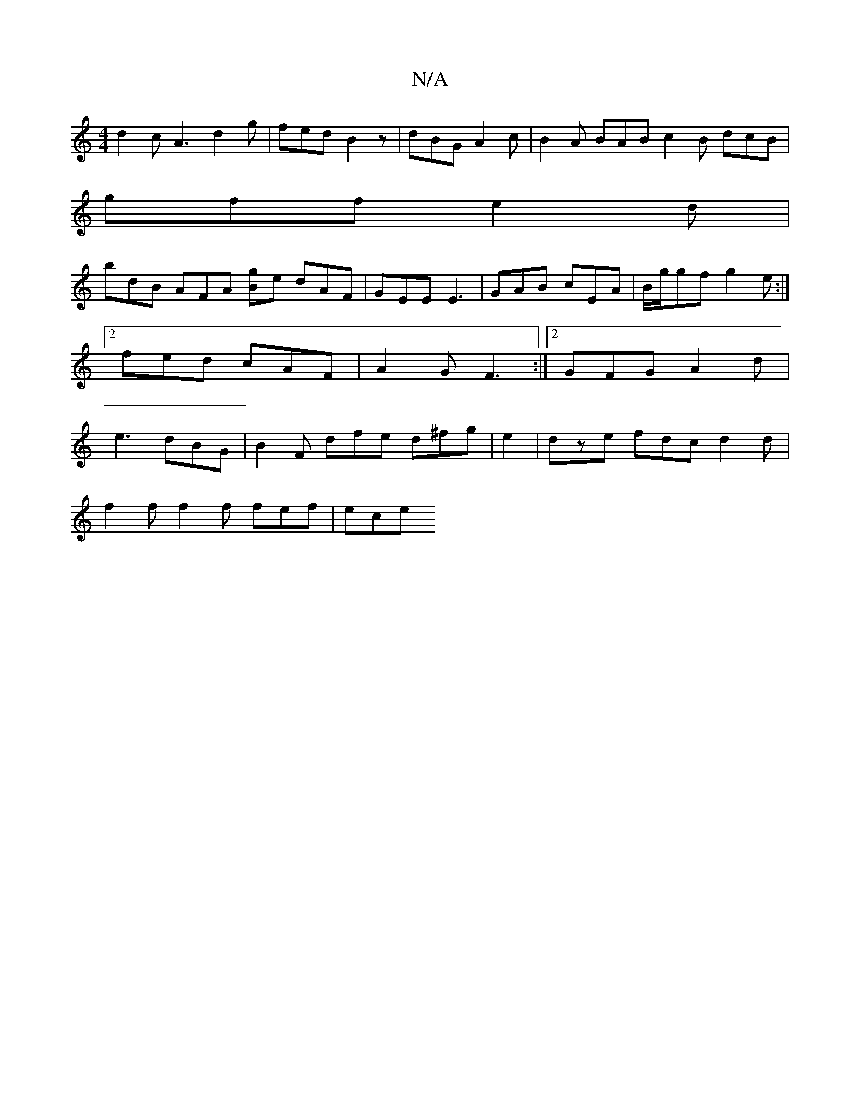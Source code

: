 X:1
T:N/A
M:4/4
R:N/A
K:Cmajor
 d2c A3 d2 g | fed B2z | dBG A2 c | B2A BAB c2B dcB |
gff e2d |
bdB AFA [Bg]-e dAF | GEE E3 | GAB cEA | B/g/gf g2e:|2 fed cAF | A2G F3:|2 GFG A2d|e3 dBG | B2F dfe d^fg|e2|dze fdc d2d |
f2f f2f fef|ece